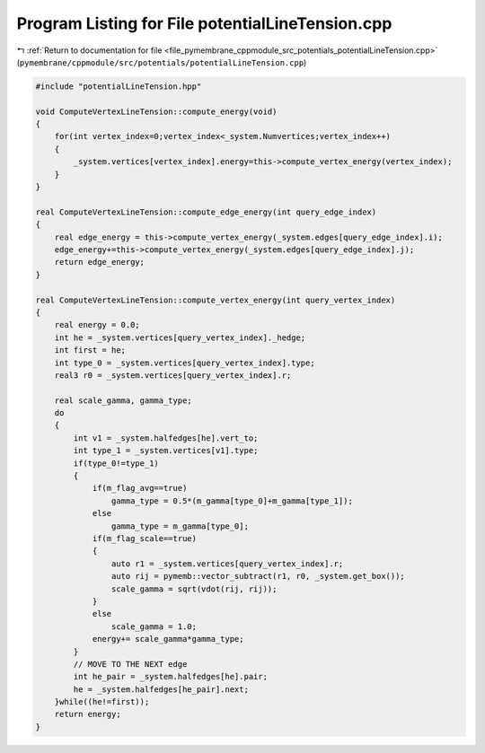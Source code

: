 
.. _program_listing_file_pymembrane_cppmodule_src_potentials_potentialLineTension.cpp:

Program Listing for File potentialLineTension.cpp
=================================================

|exhale_lsh| :ref:`Return to documentation for file <file_pymembrane_cppmodule_src_potentials_potentialLineTension.cpp>` (``pymembrane/cppmodule/src/potentials/potentialLineTension.cpp``)

.. |exhale_lsh| unicode:: U+021B0 .. UPWARDS ARROW WITH TIP LEFTWARDS

.. code-block:: cpp

   #include "potentialLineTension.hpp"
   
   void ComputeVertexLineTension::compute_energy(void)
   {
       for(int vertex_index=0;vertex_index<_system.Numvertices;vertex_index++)
       {
           _system.vertices[vertex_index].energy=this->compute_vertex_energy(vertex_index);
       }
   }
   
   real ComputeVertexLineTension::compute_edge_energy(int query_edge_index)
   {
       real edge_energy = this->compute_vertex_energy(_system.edges[query_edge_index].i);
       edge_energy+=this->compute_vertex_energy(_system.edges[query_edge_index].j);
       return edge_energy;
   }
   
   real ComputeVertexLineTension::compute_vertex_energy(int query_vertex_index)
   {
       real energy = 0.0;
       int he = _system.vertices[query_vertex_index]._hedge;
       int first = he;
       int type_0 = _system.vertices[query_vertex_index].type;
       real3 r0 = _system.vertices[query_vertex_index].r;
   
       real scale_gamma, gamma_type;
       do
       {
           int v1 = _system.halfedges[he].vert_to;
           int type_1 = _system.vertices[v1].type;
           if(type_0!=type_1)
           {    
               if(m_flag_avg==true)
                   gamma_type = 0.5*(m_gamma[type_0]+m_gamma[type_1]);
               else 
                   gamma_type = m_gamma[type_0];
               if(m_flag_scale==true)
               {
                   auto r1 = _system.vertices[query_vertex_index].r;
                   auto rij = pymemb::vector_subtract(r1, r0, _system.get_box());
                   scale_gamma = sqrt(vdot(rij, rij));
               }
               else
                   scale_gamma = 1.0;
               energy+= scale_gamma*gamma_type;
           }
           // MOVE TO THE NEXT edge
           int he_pair = _system.halfedges[he].pair;
           he = _system.halfedges[he_pair].next;
       }while((he!=first));
       return energy;
   }
